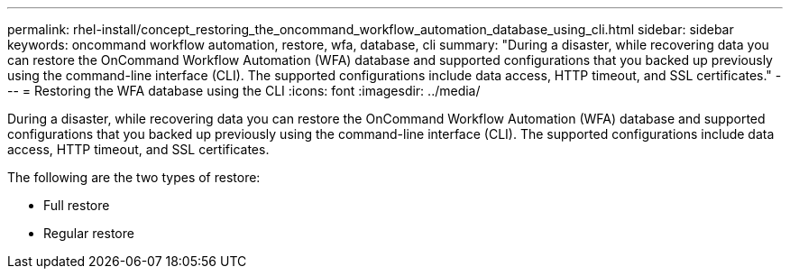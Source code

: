 ---
permalink: rhel-install/concept_restoring_the_oncommand_workflow_automation_database_using_cli.html
sidebar: sidebar
keywords: oncommand workflow automation, restore, wfa, database, cli
summary: "During a disaster, while recovering data you can restore the OnCommand Workflow Automation (WFA) database and supported configurations that you backed up previously using the command-line interface (CLI). The supported configurations include data access, HTTP timeout, and SSL certificates."
---
= Restoring the WFA database using the CLI
:icons: font
:imagesdir: ../media/

[.lead]
During a disaster, while recovering data you can restore the OnCommand Workflow Automation (WFA) database and supported configurations that you backed up previously using the command-line interface (CLI). The supported configurations include data access, HTTP timeout, and SSL certificates.

The following are the two types of restore:

* Full restore
* Regular restore
